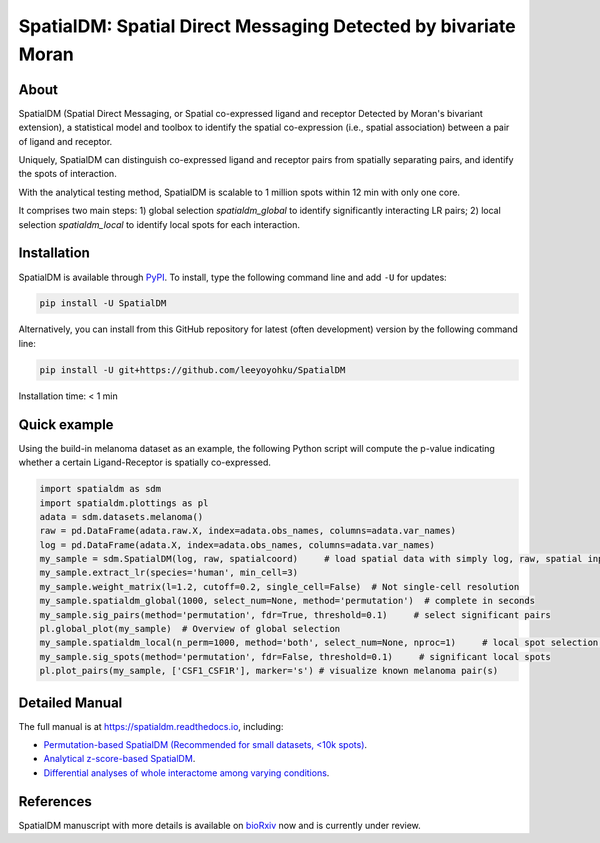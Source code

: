 ===============================================================
SpatialDM: Spatial Direct Messaging Detected by bivariate Moran
===============================================================

About
=====

SpatialDM (Spatial Direct Messaging, or Spatial co-expressed ligand and receptor Detected by Moran's bivariant extension), a statistical model and toolbox to identify the spatial co-expression (i.e., spatial association) between a pair of ligand and receptor. \

Uniquely, SpatialDM can distinguish co-expressed ligand and receptor pairs from spatially separating pairs, and identify the spots of interaction.

.. image:: https://github.com/StatBiomed/SpatialDM/blob/main/docs/.figs/AvsB-1.png?raw=true
   :width: 900px
   :align: center

With the analytical testing method, SpatialDM is scalable to 1 million spots within 12 min with only one core.

.. image:: https://github.com/StatBiomed/SpatialDM/blob/main/docs/.figs/runtime_aug16-1.png?raw=true
   :width: 600px
   :align: center
   
It comprises two main steps: \
1) global selection `spatialdm_global` to identify significantly interacting LR pairs; \
2) local selection `spatialdm_local` to identify local spots for each interaction.

Installation
============

SpatialDM is available through `PyPI <https://pypi.org/project/SpatialDM/>`_. 
To install, type the following command line and add ``-U`` for updates:

.. code-block:: bash

   pip install -U SpatialDM

Alternatively, you can install from this GitHub repository for latest (often 
development) version by the following command line:

.. code-block:: bash

   pip install -U git+https://github.com/leeyoyohku/SpatialDM

Installation time: < 1 min



Quick example
=============

Using the build-in melanoma dataset as an example, the following Python script
will compute the p-value indicating whether a certain Ligand-Receptor is 
spatially co-expressed. 


.. code-block:: python

  import spatialdm as sdm
  import spatialdm.plottings as pl  
  adata = sdm.datasets.melanoma()
  raw = pd.DataFrame(adata.raw.X, index=adata.obs_names, columns=adata.var_names)
  log = pd.DataFrame(adata.X, index=adata.obs_names, columns=adata.var_names)
  my_sample = sdm.SpatialDM(log, raw, spatialcoord)     # load spatial data with simply log, raw, spatial input
  my_sample.extract_lr(species='human', min_cell=3)
  my_sample.weight_matrix(l=1.2, cutoff=0.2, single_cell=False)  # Not single-cell resolution
  my_sample.spatialdm_global(1000, select_num=None, method='permutation')  # complete in seconds
  my_sample.sig_pairs(method='permutation', fdr=True, threshold=0.1)     # select significant pairs
  pl.global_plot(my_sample)  # Overview of global selection
  my_sample.spatialdm_local(n_perm=1000, method='both', select_num=None, nproc=1)     # local spot selection complete in seconds
  my_sample.sig_spots(method='permutation', fdr=False, threshold=0.1)     # significant local spots
  pl.plot_pairs(my_sample, ['CSF1_CSF1R'], marker='s') # visualize known melanoma pair(s)




Detailed Manual
===============

The full manual is at https://spatialdm.readthedocs.io, including:  

* `Permutation-based SpatialDM (Recommended for small datasets, <10k spots)`_.

* `Analytical z-score-based SpatialDM`_.

* `Differential analyses of whole interactome among varying conditions`_.

.. _Permutation-based SpatialDM (Recommended for small datasets, <10k spots): docs/melanoma.ipynb

.. _Analytical z-score-based SpatialDM: docs/intestine_A1.ipynb

.. _Differential analyses of whole interactome among varying conditions: docs/differential_test_intestine.ipynb




References
==========

SpatialDM manuscript with more details is available on bioRxiv_ now and is currently under review.

.. _bioRxiv: https://www.biorxiv.org/content/10.1101/2022.08.19.504616v1/

